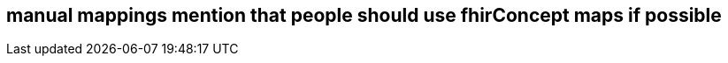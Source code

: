 :navtitle: manual mappings
== manual mappings mention that people should use fhirConcept maps if possible
